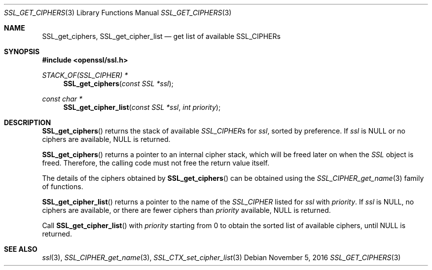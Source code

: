 .\"	$OpenBSD: SSL_get_ciphers.3,v 1.1 2016/11/05 15:32:20 schwarze Exp $
.\"	OpenSSL c3e64028 Mar 30 11:50:14 2005 +0000
.\"
.\" This file was written by Lutz Jaenicke <jaenicke@openssl.org>.
.\" Copyright (c) 2000, 2005, 2015 The OpenSSL Project.  All rights reserved.
.\"
.\" Redistribution and use in source and binary forms, with or without
.\" modification, are permitted provided that the following conditions
.\" are met:
.\"
.\" 1. Redistributions of source code must retain the above copyright
.\"    notice, this list of conditions and the following disclaimer.
.\"
.\" 2. Redistributions in binary form must reproduce the above copyright
.\"    notice, this list of conditions and the following disclaimer in
.\"    the documentation and/or other materials provided with the
.\"    distribution.
.\"
.\" 3. All advertising materials mentioning features or use of this
.\"    software must display the following acknowledgment:
.\"    "This product includes software developed by the OpenSSL Project
.\"    for use in the OpenSSL Toolkit. (http://www.openssl.org/)"
.\"
.\" 4. The names "OpenSSL Toolkit" and "OpenSSL Project" must not be used to
.\"    endorse or promote products derived from this software without
.\"    prior written permission. For written permission, please contact
.\"    openssl-core@openssl.org.
.\"
.\" 5. Products derived from this software may not be called "OpenSSL"
.\"    nor may "OpenSSL" appear in their names without prior written
.\"    permission of the OpenSSL Project.
.\"
.\" 6. Redistributions of any form whatsoever must retain the following
.\"    acknowledgment:
.\"    "This product includes software developed by the OpenSSL Project
.\"    for use in the OpenSSL Toolkit (http://www.openssl.org/)"
.\"
.\" THIS SOFTWARE IS PROVIDED BY THE OpenSSL PROJECT ``AS IS'' AND ANY
.\" EXPRESSED OR IMPLIED WARRANTIES, INCLUDING, BUT NOT LIMITED TO, THE
.\" IMPLIED WARRANTIES OF MERCHANTABILITY AND FITNESS FOR A PARTICULAR
.\" PURPOSE ARE DISCLAIMED.  IN NO EVENT SHALL THE OpenSSL PROJECT OR
.\" ITS CONTRIBUTORS BE LIABLE FOR ANY DIRECT, INDIRECT, INCIDENTAL,
.\" SPECIAL, EXEMPLARY, OR CONSEQUENTIAL DAMAGES (INCLUDING, BUT
.\" NOT LIMITED TO, PROCUREMENT OF SUBSTITUTE GOODS OR SERVICES;
.\" LOSS OF USE, DATA, OR PROFITS; OR BUSINESS INTERRUPTION)
.\" HOWEVER CAUSED AND ON ANY THEORY OF LIABILITY, WHETHER IN CONTRACT,
.\" STRICT LIABILITY, OR TORT (INCLUDING NEGLIGENCE OR OTHERWISE)
.\" ARISING IN ANY WAY OUT OF THE USE OF THIS SOFTWARE, EVEN IF ADVISED
.\" OF THE POSSIBILITY OF SUCH DAMAGE.
.\"
.Dd $Mdocdate: November 5 2016 $
.Dt SSL_GET_CIPHERS 3
.Os
.Sh NAME
.Nm SSL_get_ciphers ,
.Nm SSL_get_cipher_list
.Nd get list of available SSL_CIPHERs
.Sh SYNOPSIS
.In openssl/ssl.h
.Ft STACK_OF(SSL_CIPHER) *
.Fn SSL_get_ciphers "const SSL *ssl"
.Ft const char *
.Fn SSL_get_cipher_list "const SSL *ssl" "int priority"
.Sh DESCRIPTION
.Fn SSL_get_ciphers
returns the stack of available
.Vt SSL_CIPHER Ns s
for
.Fa ssl ,
sorted by preference.
If
.Fa ssl
is
.Dv NULL
or no ciphers are available,
.Dv NULL
is returned.
.Pp
.Fn SSL_get_ciphers
returns a pointer to an internal cipher stack, which will be freed
later on when the
.Vt SSL
object is freed.
Therefore, the calling code must not free the return value itself.
.Pp
The details of the ciphers obtained by
.Fn SSL_get_ciphers
can be obtained using the
.Xr SSL_CIPHER_get_name 3
family of functions.
.Pp
.Fn SSL_get_cipher_list
returns a pointer to the name of the
.Vt SSL_CIPHER
listed for
.Fa ssl
with
.Fa priority .
If
.Fa ssl
is
.Dv NULL ,
no ciphers are available, or there are fewer ciphers than
.Fa priority
available,
.Dv NULL
is returned.
.Pp
Call
.Fn SSL_get_cipher_list
with
.Fa priority
starting from 0 to obtain the sorted list of available ciphers, until
.Dv NULL
is returned.
.Sh SEE ALSO
.Xr ssl 3 ,
.Xr SSL_CIPHER_get_name 3 ,
.Xr SSL_CTX_set_cipher_list 3
